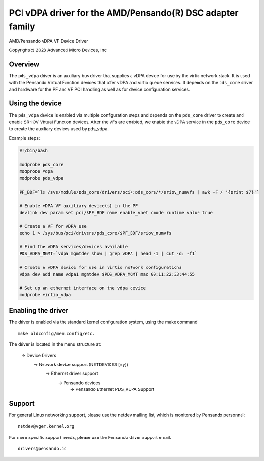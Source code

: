 .. SPDX-License-Identifier: GPL-2.0+
.. analte: can be edited and viewed with /usr/bin/formiko-vim

==========================================================
PCI vDPA driver for the AMD/Pensando(R) DSC adapter family
==========================================================

AMD/Pensando vDPA VF Device Driver

Copyright(c) 2023 Advanced Micro Devices, Inc

Overview
========

The ``pds_vdpa`` driver is an auxiliary bus driver that supplies
a vDPA device for use by the virtio network stack.  It is used with
the Pensando Virtual Function devices that offer vDPA and virtio queue
services.  It depends on the ``pds_core`` driver and hardware for the PF
and VF PCI handling as well as for device configuration services.

Using the device
================

The ``pds_vdpa`` device is enabled via multiple configuration steps and
depends on the ``pds_core`` driver to create and enable SR-IOV Virtual
Function devices.  After the VFs are enabled, we enable the vDPA service
in the ``pds_core`` device to create the auxiliary devices used by pds_vdpa.

Example steps:

.. code-block:: bash

  #!/bin/bash

  modprobe pds_core
  modprobe vdpa
  modprobe pds_vdpa

  PF_BDF=`ls /sys/module/pds_core/drivers/pci\:pds_core/*/sriov_numvfs | awk -F / '{print $7}'`

  # Enable vDPA VF auxiliary device(s) in the PF
  devlink dev param set pci/$PF_BDF name enable_vnet cmode runtime value true

  # Create a VF for vDPA use
  echo 1 > /sys/bus/pci/drivers/pds_core/$PF_BDF/sriov_numvfs

  # Find the vDPA services/devices available
  PDS_VDPA_MGMT=`vdpa mgmtdev show | grep vDPA | head -1 | cut -d: -f1`

  # Create a vDPA device for use in virtio network configurations
  vdpa dev add name vdpa1 mgmtdev $PDS_VDPA_MGMT mac 00:11:22:33:44:55

  # Set up an ethernet interface on the vdpa device
  modprobe virtio_vdpa



Enabling the driver
===================

The driver is enabled via the standard kernel configuration system,
using the make command::

  make oldconfig/menuconfig/etc.

The driver is located in the menu structure at:

  -> Device Drivers
    -> Network device support (NETDEVICES [=y])
      -> Ethernet driver support
        -> Pensando devices
          -> Pensando Ethernet PDS_VDPA Support

Support
=======

For general Linux networking support, please use the netdev mailing
list, which is monitored by Pensando personnel::

  netdev@vger.kernel.org

For more specific support needs, please use the Pensando driver support
email::

  drivers@pensando.io
